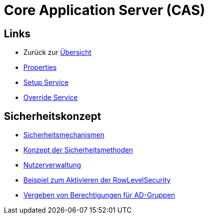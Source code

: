 = Core Application Server (CAS)

== Links

* Zurück zur link:..[Übersicht]

* xref:properties.adoc#[Properties]
* xref:setup.adoc#[Setup Service]
* xref:override.adoc#[Override Service]

== Sicherheitskonzept
* xref:security.adoc#[Sicherheitsmechanismen]
* xref:security-code.adoc#[Konzept der Sicherheitsmethoden]
* xref:nutzerverwaltung.adoc#[Nutzerverwaltung]
* xref:rowlevelexample.adoc#[Beispiel zum Aktivieren der RowLevelSecurity]
* xref:adGroupsToUserGroups.adoc#[Vergeben von Berechtigungen für AD-Gruppen]
